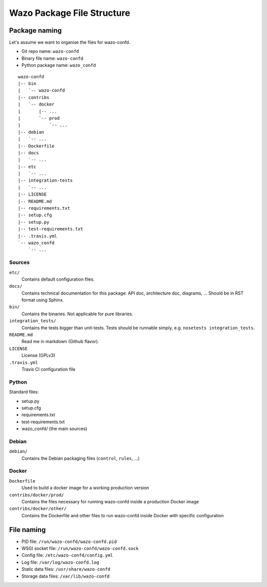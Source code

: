 ***************************
Wazo Package File Structure
***************************

Package naming
==============

Let's assume we want to organise the files for wazo-confd.

* Git repo name: ``wazo-confd``
* Binary file name: ``wazo-confd``
* Python package name: ``wazo_confd``

::

   wazo-confd
   |-- bin
   |   `-- wazo-confd
   |-- contribs
   |   `-- docker
   |       |-- ...
   |       `-- prod
   |           `-- ...
   |-- debian
   |   `-- ...
   |-- Dockerfile
   |-- docs
   |   `-- ...
   |-- etc
   |   `-- ...
   |-- integration-tests
   |   `-- ...
   |-- LICENSE
   |-- README.md
   |-- requirements.txt
   |-- setup.cfg
   |-- setup.py
   |-- test-requirements.txt
   |-- .travis.yml
   `-- wazo_confd
       `-- ...

Sources
-------

``etc/``
   Contains default configuration files.

``docs/``
   Contains technical documentation for this package: API doc, architecture doc, diagrams, ...
   Should be in RST format using Sphinx.

``bin/``
   Contains the binaries. Not applicable for pure libraries.

``integration_tests/``
   Contains the tests bigger than unit-tests. Tests should be runnable simply, e.g.
   ``nosetests integration_tests``.

``README.md``
   Read me in markdown (Github flavor).

``LICENSE``
   License (GPLv3)

``.travis.yml``
   Travis CI configuration file


Python
------

Standard files:

* setup.py
* setup.cfg
* requirements.txt
* test-requirements.txt
* wazo_confd/ (the main sources)


Debian
------

``debian/``
   Contains the Debian packaging files (``control``, ``rules``, ...)


Docker
------

``Dockerfile``
   Used to build a docker image for a working production version

``contribs/docker/prod/``
   Contains the files necessary for running wazo-confd inside a production Docker image

``contribs/docker/other/``
   Contains the Dockerfile and other files to run wazo-confd inside Docker with specific configuration


File naming
===========

* PID file: ``/run/wazo-confd/wazo-confd.pid``
* WSGI socket file: ``/run/wazo-confd/wazo-confd.sock``
* Config file: ``/etc/wazo-confd/config.yml``
* Log file: ``/var/log/wazo-confd.log``
* Static data files: ``/usr/share/wazo-confd``
* Storage data files: ``/var/lib/wazo-confd``
